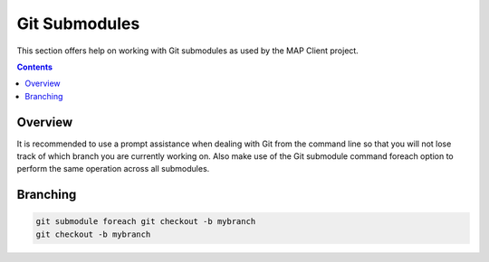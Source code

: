 .. _Developer Git submodules for MAP Client:

==============
Git Submodules
==============

This section offers help on working with Git submodules as used by the MAP Client project.

.. contents::

Overview
========

It is recommended to use a prompt assistance when dealing with Git from the command line so that you will not lose track of which branch you are currently working on.  Also make use of the Git submodule command foreach option to perform the same operation across all submodules.


Branching
=========

.. code::

  git submodule foreach git checkout -b mybranch
  git checkout -b mybranch


